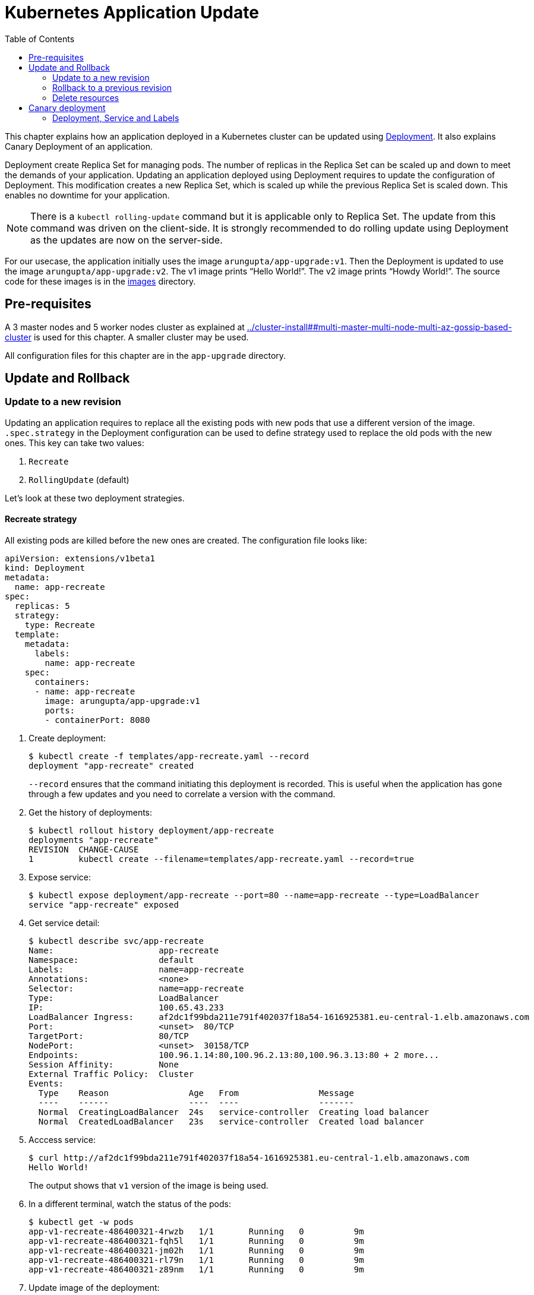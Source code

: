 = Kubernetes Application Update
:toc:
:icons:
:linkcss:
:imagesdir: ../images

This chapter explains how an application deployed in a Kubernetes cluster can be updated using link:../developer-concepts#deployment[Deployment]. It also explains Canary Deployment of an application.

Deployment create Replica Set for managing pods. The number of replicas in the Replica Set can be scaled up and down to meet the demands of your application. Updating an application deployed using Deployment requires to update the configuration of Deployment. This modification creates a new Replica Set, which is scaled up while the previous Replica Set is scaled down. This enables no downtime for your application.

NOTE: There is a `kubectl rolling-update` command but it is applicable only to Replica Set. The update from this command was driven on the client-side. It is strongly recommended to do rolling update using Deployment as the updates are now on the server-side.

For our usecase, the application initially uses the image `arungupta/app-upgrade:v1`. Then the Deployment is updated to use the image `arungupta/app-upgrade:v2`. The v1 image prints "`Hello World!`". The v2 image prints "`Howdy World!`". The source code for these images is in the link:images[] directory.

== Pre-requisites

A 3 master nodes and 5 worker nodes cluster as explained at link:../cluster-install##multi-master-multi-node-multi-az-gossip-based-cluster[] is used for this chapter. A smaller cluster may be used.

All configuration files for this chapter are in the `app-upgrade` directory.

== Update and Rollback

=== Update to a new revision

Updating an application requires to replace all the existing pods with new pods that use a different version of the image. `.spec.strategy` in the Deployment configuration can be used to define strategy used to replace the old pods with the new ones. This key can take two values:

. `Recreate`
. `RollingUpdate` (default)

Let's look at these two deployment strategies.

==== Recreate strategy

All existing pods are killed before the new ones are created. The configuration file looks like:

    apiVersion: extensions/v1beta1
    kind: Deployment
    metadata:
      name: app-recreate
    spec:
      replicas: 5
      strategy:
        type: Recreate
      template:
        metadata:
          labels:
            name: app-recreate
        spec:
          containers:
          - name: app-recreate
            image: arungupta/app-upgrade:v1
            ports:
            - containerPort: 8080

. Create deployment:

    $ kubectl create -f templates/app-recreate.yaml --record
    deployment "app-recreate" created
+
`--record` ensures that the command initiating this deployment is recorded. This is useful when the application has gone through a few updates and you need to correlate a version with the command.
+
. Get the history of deployments:

    $ kubectl rollout history deployment/app-recreate
    deployments "app-recreate"
    REVISION  CHANGE-CAUSE
    1         kubectl create --filename=templates/app-recreate.yaml --record=true

. Expose service:

    $ kubectl expose deployment/app-recreate --port=80 --name=app-recreate --type=LoadBalancer
    service "app-recreate" exposed

. Get service detail:

    $ kubectl describe svc/app-recreate
    Name:                     app-recreate
    Namespace:                default
    Labels:                   name=app-recreate
    Annotations:              <none>
    Selector:                 name=app-recreate
    Type:                     LoadBalancer
    IP:                       100.65.43.233
    LoadBalancer Ingress:     af2dc1f99bda211e791f402037f18a54-1616925381.eu-central-1.elb.amazonaws.com
    Port:                     <unset>  80/TCP
    TargetPort:               80/TCP
    NodePort:                 <unset>  30158/TCP
    Endpoints:                100.96.1.14:80,100.96.2.13:80,100.96.3.13:80 + 2 more...
    Session Affinity:         None
    External Traffic Policy:  Cluster
    Events:
      Type    Reason                Age   From                Message
      ----    ------                ----  ----                -------
      Normal  CreatingLoadBalancer  24s   service-controller  Creating load balancer
      Normal  CreatedLoadBalancer   23s   service-controller  Created load balancer

. Acccess service:

    $ curl http://af2dc1f99bda211e791f402037f18a54-1616925381.eu-central-1.elb.amazonaws.com
    Hello World!
+
The output shows that `v1` version of the image is being used.
+
. In a different terminal, watch the status of the pods:

    $ kubectl get -w pods
    app-v1-recreate-486400321-4rwzb   1/1       Running   0          9m
    app-v1-recreate-486400321-fqh5l   1/1       Running   0          9m
    app-v1-recreate-486400321-jm02h   1/1       Running   0          9m
    app-v1-recreate-486400321-rl79n   1/1       Running   0          9m
    app-v1-recreate-486400321-z89nm   1/1       Running   0          9m

. Update image of the deployment:

    $ kubectl set image deployment/app-recreate app-recreate=arungupta/app-upgrade:v2
    deployment "app-recreate" image updated

. Status of the pods is updated. It shows that all the pods are terminated first, and then the new ones are created:

    $ kubectl get -w pods
    NAME                              READY     STATUS    RESTARTS   AGE
    app-v1-recreate-486400321-4rwzb   1/1       Running   0          9m
    app-v1-recreate-486400321-fqh5l   1/1       Running   0          9m
    app-v1-recreate-486400321-jm02h   1/1       Running   0          9m
    app-v1-recreate-486400321-rl79n   1/1       Running   0          9m
    app-v1-recreate-486400321-z89nm   1/1       Running   0          9m
    app-v1-recreate-486400321-rl79n   1/1       Terminating   0         10m
    app-v1-recreate-486400321-jm02h   1/1       Terminating   0         10m
    app-v1-recreate-486400321-fqh5l   1/1       Terminating   0         10m
    app-v1-recreate-486400321-z89nm   1/1       Terminating   0         10m
    app-v1-recreate-486400321-4rwzb   1/1       Terminating   0         10m
    app-v1-recreate-486400321-rl79n   0/1       Terminating   0         10m
    app-v1-recreate-486400321-4rwzb   0/1       Terminating   0         10m
    app-v1-recreate-486400321-fqh5l   0/1       Terminating   0         10m
    app-v1-recreate-486400321-z89nm   0/1       Terminating   0         10m
    app-v1-recreate-486400321-jm02h   0/1       Terminating   0         10m
    app-v1-recreate-486400321-fqh5l   0/1       Terminating   0         10m
    app-v1-recreate-486400321-fqh5l   0/1       Terminating   0         10m
    app-v1-recreate-486400321-z89nm   0/1       Terminating   0         10m
    app-v1-recreate-486400321-z89nm   0/1       Terminating   0         10m
    app-v1-recreate-486400321-rl79n   0/1       Terminating   0         10m
    app-v1-recreate-486400321-rl79n   0/1       Terminating   0         10m
    app-v1-recreate-486400321-jm02h   0/1       Terminating   0         10m
    app-v1-recreate-486400321-jm02h   0/1       Terminating   0         10m
    app-v1-recreate-486400321-4rwzb   0/1       Terminating   0         10m
    app-v1-recreate-486400321-4rwzb   0/1       Terminating   0         10m
    app-v1-recreate-2362379170-fp3j2   0/1       Pending   0         0s
    app-v1-recreate-2362379170-xxqqw   0/1       Pending   0         0s
    app-v1-recreate-2362379170-hkpt7   0/1       Pending   0         0s
    app-v1-recreate-2362379170-jzh5d   0/1       Pending   0         0s
    app-v1-recreate-2362379170-k26sf   0/1       Pending   0         0s
    app-v1-recreate-2362379170-xxqqw   0/1       Pending   0         0s
    app-v1-recreate-2362379170-fp3j2   0/1       Pending   0         0s
    app-v1-recreate-2362379170-hkpt7   0/1       Pending   0         0s
    app-v1-recreate-2362379170-jzh5d   0/1       Pending   0         0s
    app-v1-recreate-2362379170-k26sf   0/1       Pending   0         0s
    app-v1-recreate-2362379170-xxqqw   0/1       ContainerCreating   0         0s
    app-v1-recreate-2362379170-fp3j2   0/1       ContainerCreating   0         1s
    app-v1-recreate-2362379170-hkpt7   0/1       ContainerCreating   0         1s
    app-v1-recreate-2362379170-jzh5d   0/1       ContainerCreating   0         1s
    app-v1-recreate-2362379170-k26sf   0/1       ContainerCreating   0         1s
    app-v1-recreate-2362379170-fp3j2   1/1       Running   0         3s
    app-v1-recreate-2362379170-k26sf   1/1       Running   0         3s
    app-v1-recreate-2362379170-xxqqw   1/1       Running   0         3s
    app-v1-recreate-2362379170-hkpt7   1/1       Running   0         4s
    app-v1-recreate-2362379170-jzh5d   1/1       Running   0         4s
+
The output shows that all pods are terminatd first and then the new ones are created.
+
. Get the history of deployments:

    $ kubectl rollout history deployment/app-recreate
    deployments "app-recreate"
    REVISION  CHANGE-CAUSE
    1         kubectl create --filename=templates/app-recreate.yaml --record=true
    2         kubectl set image deployment/app-recreate app-recreate=arungupta/app-upgrade:v2

. Access the application again:

    $ curl http://af2dc1f99bda211e791f402037f18a54-1616925381.eu-central-1.elb.amazonaws.com
    Howdy World!
+
The output now shows `v2` version of the image is being used.

==== Rolling update strategy

Pods are updated in a rolling update fashion.

Two optional properties can be used to define how rolling update is performed:

. `.spec.strategy.rollingUpdate.maxSurge` specifies the maximum number of pods that can be created over the desired number of pods. The value can be an absolute number or percentage. Default value is `25%`. 
. `.spec.strategy.rollingUpdate.maxUnavailable` specifies the maximum number of pods that can be unavailable during the update process.

The configuration file looks like:

    apiVersion: extensions/v1beta1
    kind: Deployment
    metadata:
      name: app-rolling
    spec:
      replicas: 5
      strategy:
        type: RollingUpdate
        rollingUpdate:
          maxSurge: 1
          maxUnavailable: 1
      template:
        metadata:
          labels:
            name: app-rolling
        spec:
          containers:
          - name: app-rolling
            image: arungupta/app-upgrade:v1
            ports:
            - containerPort: 8080

In this case, 1 more pod can be created over the maximum number of pods and only 1 pod can be unavailable during the update process.

. Create deployment:

    $ kubectl create -f templates/app-rolling.yaml --record
    deployment "app-rolling" created
+
Once again, `--record` ensures that the command initiating this deployment is recorded. This is useful when the application has gone through a few updates and you need to correlate a version with the command.
+
. Get the history of deployments:

    $ kubectl rollout history deployment/app-rolling
    deployments "app-rolling"
    REVISION  CHANGE-CAUSE
    1         kubectl create --filename=templates/app-rolling.yaml --record=true

. Expose service:

    $ kubectl expose deployment/app-rolling --port=80 --name=app-rolling --type=LoadBalancer
    service "app-rolling" exposed

. Get service detail:

    $ kubectl describe svc/app-rolling
    Name:                     app-rolling
    Namespace:                default
    Labels:                   name=app-rolling
    Annotations:              <none>
    Selector:                 name=app-rolling
    Type:                     LoadBalancer
    IP:                       100.71.164.130
    LoadBalancer Ingress:     abe27b4c7bdaa11e791f402037f18a54-647142678.eu-central-1.elb.amazonaws.com
    Port:                     <unset>  80/TCP
    TargetPort:               80/TCP
    NodePort:                 <unset>  31521/TCP
    Endpoints:                100.96.1.16:80,100.96.2.15:80,100.96.3.15:80 + 2 more...
    Session Affinity:         None
    External Traffic Policy:  Cluster
    Events:
      Type    Reason                Age   From                Message
      ----    ------                ----  ----                -------
      Normal  CreatingLoadBalancer  1m    service-controller  Creating load balancer
      Normal  CreatedLoadBalancer   1m    service-controller  Created load balancer

. Acccess service:

    $ curl http://abe27b4c7bdaa11e791f402037f18a54-647142678.eu-central-1.elb.amazonaws.com
    Hello World!
+
The output shows that `v1` version of the image is being used.
+
. In a different terminal, watch the status of the pods:

    $ kubectl get -w pods
    NAME                           READY     STATUS    RESTARTS   AGE
    app-rolling-1683885671-d7vpf   1/1       Running   0          2m
    app-rolling-1683885671-dt31h   1/1       Running   0          2m
    app-rolling-1683885671-k8xn9   1/1       Running   0          2m
    app-rolling-1683885671-sdjk3   1/1       Running   0          2m
    app-rolling-1683885671-x1npp   1/1       Running   0          2m

. Update image of the deployment:

    $ kubectl set image deployment/app-rolling app-rolling=arungupta/app-upgrade:v2
    deployment "app-rolling" image updated

. Status of the pods is updated:

    $ kubectl get -w pods
    NAME                           READY     STATUS    RESTARTS   AGE
    app-rolling-1683885671-d7vpf   1/1       Running   0          2m
    app-rolling-1683885671-dt31h   1/1       Running   0          2m
    app-rolling-1683885671-k8xn9   1/1       Running   0          2m
    app-rolling-1683885671-sdjk3   1/1       Running   0          2m
    app-rolling-1683885671-x1npp   1/1       Running   0          2m
    app-rolling-4154020364-ddn16   0/1       Pending   0         0s
    app-rolling-4154020364-ddn16   0/1       Pending   0         1s
    app-rolling-4154020364-ddn16   0/1       ContainerCreating   0         1s
    app-rolling-1683885671-sdjk3   1/1       Terminating   0         5m
    app-rolling-4154020364-j0nnk   0/1       Pending   0         1s
    app-rolling-4154020364-j0nnk   0/1       Pending   0         1s
    app-rolling-4154020364-j0nnk   0/1       ContainerCreating   0         1s
    app-rolling-1683885671-sdjk3   0/1       Terminating   0         5m
    app-rolling-4154020364-ddn16   1/1       Running   0         2s
    app-rolling-1683885671-dt31h   1/1       Terminating   0         5m
    app-rolling-4154020364-j0nnk   1/1       Running   0         3s
    app-rolling-4154020364-wlvfz   0/1       Pending   0         1s
    app-rolling-4154020364-wlvfz   0/1       Pending   0         1s
    app-rolling-1683885671-x1npp   1/1       Terminating   0         5m
    app-rolling-4154020364-wlvfz   0/1       ContainerCreating   0         1s
    app-rolling-4154020364-qr1lz   0/1       Pending   0         1s
    app-rolling-4154020364-qr1lz   0/1       Pending   0         1s
    app-rolling-1683885671-dt31h   0/1       Terminating   0         5m
    app-rolling-4154020364-qr1lz   0/1       ContainerCreating   0         1s
    app-rolling-1683885671-x1npp   0/1       Terminating   0         5m
    app-rolling-4154020364-wlvfz   1/1       Running   0         2s
    app-rolling-1683885671-d7vpf   1/1       Terminating   0         5m
    app-rolling-4154020364-vlb4b   0/1       Pending   0         2s
    app-rolling-4154020364-vlb4b   0/1       Pending   0         2s
    app-rolling-4154020364-vlb4b   0/1       ContainerCreating   0         2s
    app-rolling-1683885671-d7vpf   0/1       Terminating   0         5m
    app-rolling-1683885671-x1npp   0/1       Terminating   0         5m
    app-rolling-1683885671-x1npp   0/1       Terminating   0         5m
    app-rolling-4154020364-qr1lz   1/1       Running   0         3s
    app-rolling-1683885671-k8xn9   1/1       Terminating   0         5m
    app-rolling-1683885671-k8xn9   0/1       Terminating   0         5m
    app-rolling-4154020364-vlb4b   1/1       Running   0         2s
+
The output shows that a new pod is created, then an old one is terminated, then a new pod is created and so on.
+
. Get the history of deployments:

    $ kubectl rollout history deployment/app-rolling
    deployments "app-rolling"
    REVISION  CHANGE-CAUSE
    1         kubectl create --filename=templates/app-rolling.yaml --record=true
    2         kubectl set image deployment/app-rolling app-rolling=arungupta/app-upgrade:v2

. Access the application again:

    $ curl http://abe27b4c7bdaa11e791f402037f18a54-647142678.eu-central-1.elb.amazonaws.com
    Howdy World!
+
The output now shows `v2` version of the image is being used.

=== Rollback to a previous revision

As discussed above, details about how a Deployment was rolled out can be obtained using `kubectl rollout history` command. In order to rollback, lets get the complete history of Deployment:

    $ kubectl rollout history deployment/app-rolling
    deployments "app-rolling"
    REVISION  CHANGE-CAUSE
    1         kubectl create --filename=templates/app-rolling.yaml --record=true
    2         kubectl set image deployment/app-rolling app-rolling=arungupta/app-upgrade:v2

Roll back to a previous version using the command:

    $ kubectl rollout undo deployment/app-rolling --to-revision=1
    deployment "app-rolling" rolled back

Now access the service again:

    $ curl http://abe27b4c7bdaa11e791f402037f18a54-647142678.eu-central-1.elb.amazonaws.com
    Hello World!

The output shows that `v1` version of the image is now being used.

=== Delete resources

Delete resources created in this chapter:

    kubectl delete deployment/app-recreate svc/app-recreate deployment/app-rolling svc/app-rolling

== Canary deployment

Canary deployment allows to deploy a new version of the application in production by slowly rolling out the change to a small subset of users before rolling it out to everybody.

There are multiple ways to achieve this in Kubernetes:

. Using Service, Deployment and Labels
. Using Ingress Controller
. Using DNS Controller
. https://istio.io/blog/canary-deployments-using-istio.html[Using Istio] or https://buoyant.io/2016/11/04/a-service-mesh-for-kubernetes-part-iv-continuous-deployment-via-traffic-shifting/[Linkerd]

At this time, only one means of Canary deployment is explained. Details on other methods will be added later.

=== Deployment, Service and Labels

Two Deployments with image for different versions are used togther. Both Deployments have same pod labels but differ in at least one label. The common pod labels are uesd as selector for the Service. Different pod labels are used to scale the number of replicas. One replica of the new version of Deployment is released alongside the old version. If no errors are detected for some time, then the number of replicas of the new version are scaled up and the number of replicas for the old version are scaled down. Eventually, the old version is deleted.

==== Deployment and Service definition

Let's look at version `v1` of the Deployment:

    apiVersion: extensions/v1beta1
    kind: Deployment
    metadata:
      name: app-v1
    spec:
      replicas: 2
      template:
        metadata:
          labels:
            name: app
            version: v1
        spec:
          containers:
          - name: app
            image: arungupta/app-upgrade:v1
            ports:
            - containerPort: 8080

It uses `arungupta/app-upgrade:v1` image. It has two labels `name: app` and `version: v1`.

Let's look at version `v2` of the Deployment:

    apiVersion: extensions/v1beta1
    kind: Deployment
    metadata:
      name: app-v2
    spec:
      replicas: 2
      template:
        metadata:
          labels:
            name: app
            version: v2
        spec:
          containers:
          - name: app
            image: arungupta/app-upgrade:v2
            ports:
            - containerPort: 8080

It uses a different image, i.e. `arungupta/app-upgrade:v2`. It has one label, `name: app`, that matches the `v1` version of the Deployment. It has another label that is similar to `v2` but uses a different value, i.e. `version: v2`. This label allows to independently scale this Deployment, without overriding `v1` version of the Deployment.

Finally, let's look at the service definition that uses these Deployments:

    apiVersion: v1
    kind: Service
    metadata:
      name: app-service
    spec:
      selector:
        name: app
      ports:
      - name: app
        port: 80
      type: LoadBalancer

The Service uses labels that are common to both versions of the application. This allows the pods from both Deployment to be part of the Service.

Let's verify.

==== Create canary

. Deploy `v1` version of Deployment:

    $ kubectl apply -f templates/app-v1.yaml 
    deployment "app-v1" created

. Deploy `v2` version of Deployment:

    $ kubectl apply -f templates/app-v2.yaml 
    deployment "app-v2" created

. Deploy Service:

    $ kubectl apply -f templates/app-service.yaml 
    service "app-service" created

. Check the list of pods for this service:

    $ kubectl get pods -l name=app
    NAME                      READY     STATUS    RESTARTS   AGE
    app-v1-3101668686-4mhcj   1/1       Running   0          2m
    app-v1-3101668686-ncbfv   1/1       Running   0          2m
    app-v2-2627414310-89j1v   1/1       Running   0          2m
    app-v2-2627414310-bgg1t   1/1       Running   0          2m
+
Note that we are explicitly specifying the label `name=app` in the query to only pick the pods that are specified in the service definition at `templates/app-service.yaml`. There are two pods from `v1` version and 2 pods from `v2` version. Accessing this service will have 50% response from `v1` version and the other 50% from `v2` version.

==== Scale canary

The number of pods to be included from `v1` version and `v2` version can now be indepently scaled using the two Deployments.

. Increase the number of replicas for `v2` Deployment:

    $ kubectl scale deploy/app-v2 --replicas=4
    deployment "app-v2" scaled

. Check the pods that are part of the Service:

    $ kubectl get pods -l name=app
    NAME                      READY     STATUS    RESTARTS   AGE
    app-v1-3101668686-4mhcj   1/1       Running   0          6m
    app-v1-3101668686-ncbfv   1/1       Running   0          6m
    app-v2-2627414310-89j1v   1/1       Running   0          6m
    app-v2-2627414310-8jpzd   1/1       Running   0          7s
    app-v2-2627414310-b17v8   1/1       Running   0          7s
    app-v2-2627414310-bgg1t   1/1       Running   0          6m
+
You can see that 4 pods are now coming from `v2` version of the application and 2 pods are coming from `v1` version of the application. So, two-thirds traffic from the user will now be served from the new application.
+
. Reduce the number of replicas for `v1` version to 0:

    $ kubectl scale deploy/app-v1 --replicas=0
    deployment "app-v1" scaled

. Check the pods that are part of the Service:

    $ kubectl get pods -l name=app
    NAME                      READY     STATUS    RESTARTS   AGE
    app-v2-2627414310-89j1v   1/1       Running   0          8m
    app-v2-2627414310-8jpzd   1/1       Running   0          1m
    app-v2-2627414310-b17v8   1/1       Running   0          1m
    app-v2-2627414310-bgg1t   1/1       Running   0          8m
+
Now all pods are serving `v2` version of the Deployment.

